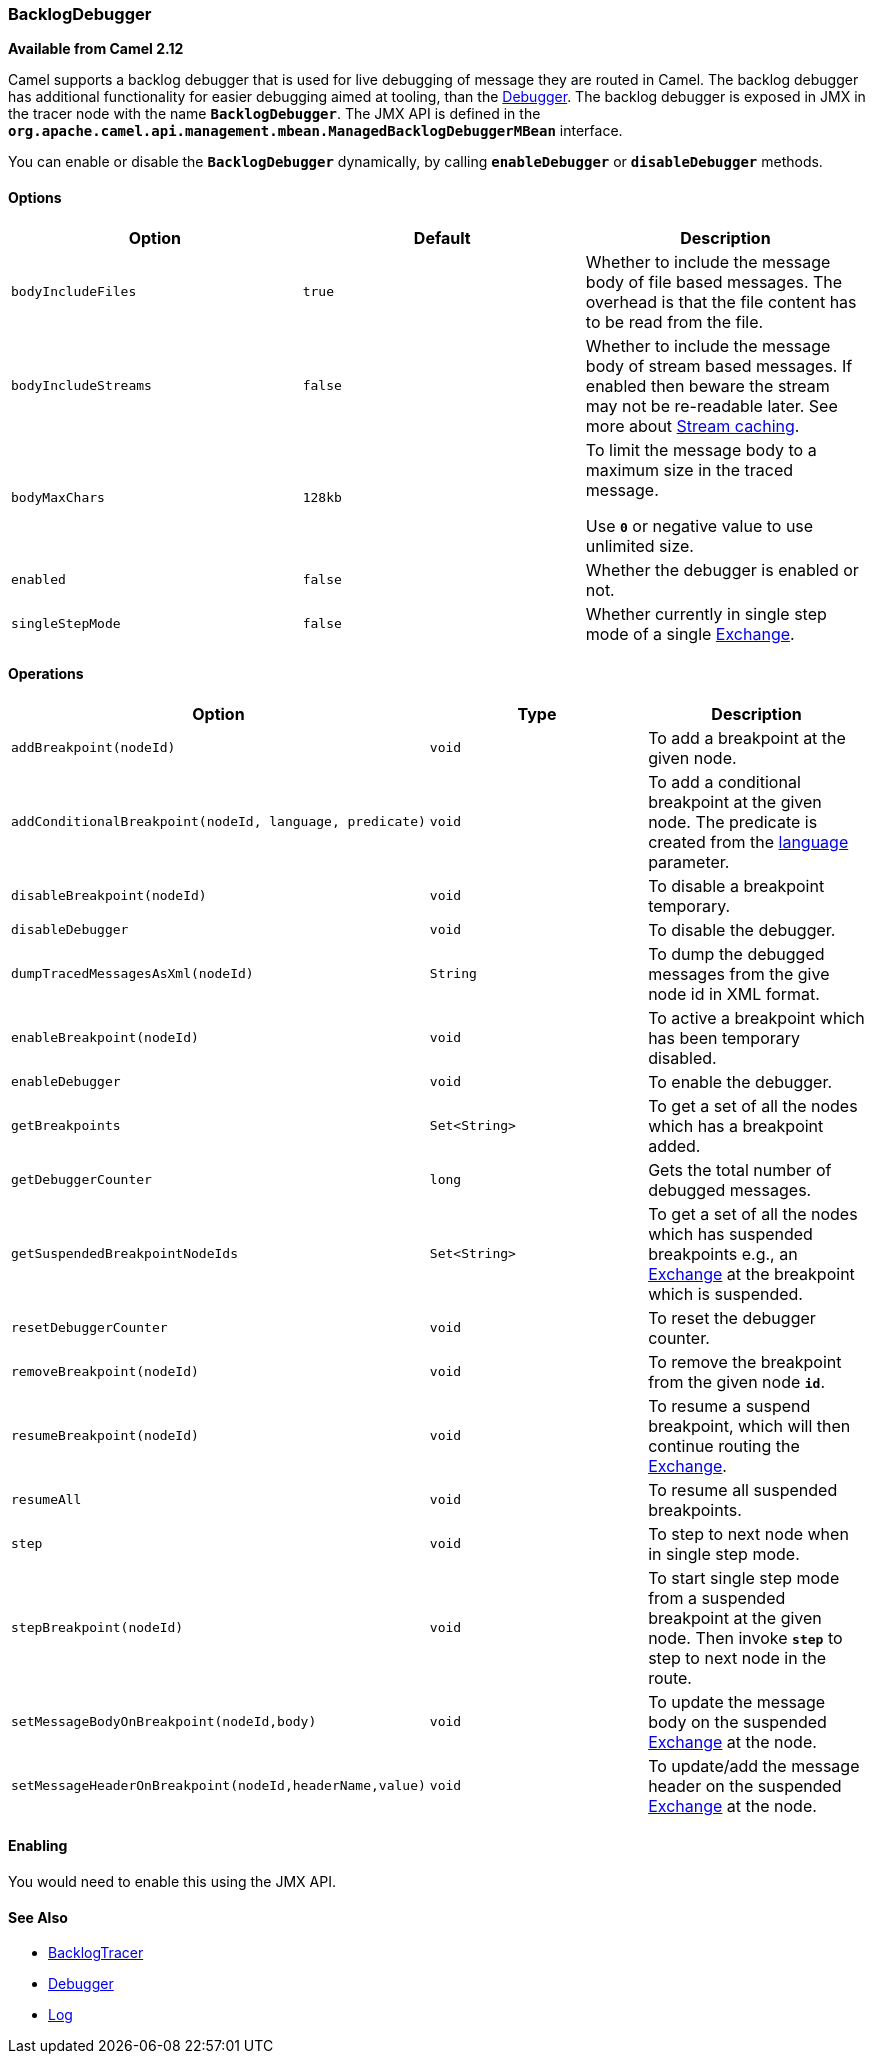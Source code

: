 [[ConfluenceContent]]
[[BacklogDebugger-BacklogDebugger]]
BacklogDebugger
~~~~~~~~~~~~~~~

*Available from Camel 2.12*

Camel supports a backlog debugger that is used for live debugging of
message they are routed in Camel. The backlog debugger has additional
functionality for easier debugging aimed at tooling, than the
link:debugger.html[Debugger]. The backlog debugger is exposed in JMX in
the tracer node with the name *`BacklogDebugger`*. The JMX API is
defined in the
*`org.apache.camel.api.management.mbean.ManagedBacklogDebuggerMBean`*
interface.

You can enable or disable the *`BacklogDebugger`* dynamically, by
calling *`enableDebugger`* or *`disableDebugger`* methods.

[[BacklogDebugger-Options]]
Options
^^^^^^^

[width="100%",cols="34%,33%,33%",options="header",]
|=======================================================================
|Option |Default |Description
|`bodyIncludeFiles` |`true` |Whether to include the message body of file
based messages. The overhead is that the file content has to be read
from the file.

|`bodyIncludeStreams` |`false` |Whether to include the message body of
stream based messages. If enabled then beware the stream may not be
re-readable later. See more about link:stream-caching.html[Stream
caching].

|`bodyMaxChars` |`128kb` a|
To limit the message body to a maximum size in the traced message.

Use *`0`* or negative value to use unlimited size.

|`enabled` |`false` |Whether the debugger is enabled or not.

|`singleStepMode` |`false` |Whether currently in single step mode of a
single link:exchange.html[Exchange].
|=======================================================================

[[BacklogDebugger-Operations]]
Operations
^^^^^^^^^^

[width="100%",cols="34%,33%,33%",options="header",]
|=======================================================================
|Option |Type |Description
|`addBreakpoint(nodeId)` |`void` |To add a breakpoint at the given node.

|`addConditionalBreakpoint(nodeId, language, predicate)` |`void` |To add
a conditional breakpoint at the given node. The predicate is created
from the link:languages.html[language] parameter.

|`disableBreakpoint(nodeId)` |`void` |To disable a breakpoint temporary.

|`disableDebugger` |`void` |To disable the debugger.

|`dumpTracedMessagesAsXml(nodeId)` |`String` |To dump the debugged
messages from the give node id in XML format.

|`enableBreakpoint(nodeId)` |`void` |To active a breakpoint which has
been temporary disabled.

|`enableDebugger` |`void` |To enable the debugger.

|`getBreakpoints` |`Set<String>` |To get a set of all the nodes which
has a breakpoint added.

|`getDebuggerCounter` |`long` |Gets the total number of debugged
messages.

|`getSuspendedBreakpointNodeIds` |`Set<String>` |To get a set of all the
nodes which has suspended breakpoints e.g., an
link:exchange.html[Exchange] at the breakpoint which is suspended.

|`resetDebuggerCounter` |`void` |To reset the debugger counter.

|`removeBreakpoint(nodeId)` |`void` |To remove the breakpoint from the
given node *`id`*.

|`resumeBreakpoint(nodeId)` |`void` |To resume a suspend breakpoint,
which will then continue routing the link:exchange.html[Exchange].

|`resumeAll` |`void` |To resume all suspended breakpoints.

|`step` |`void` |To step to next node when in single step mode.

|`stepBreakpoint(nodeId)` |`void` |To start single step mode from a
suspended breakpoint at the given node. Then invoke *`step`* to step to
next node in the route.

|`setMessageBodyOnBreakpoint(nodeId,body)` |`void` |To update the
message body on the suspended link:exchange.html[Exchange] at the node.

|`setMessageHeaderOnBreakpoint(nodeId,headerName,value)` |`void` |To
update/add the message header on the suspended
link:exchange.html[Exchange] at the node.
|=======================================================================

[[BacklogDebugger-Enabling]]
Enabling
^^^^^^^^

You would need to enable this using the JMX API.

[[BacklogDebugger-SeeAlso]]
See Also
^^^^^^^^

* link:backlogtracer.html[BacklogTracer]
* link:debugger.html[Debugger]
* link:log.html[Log]
